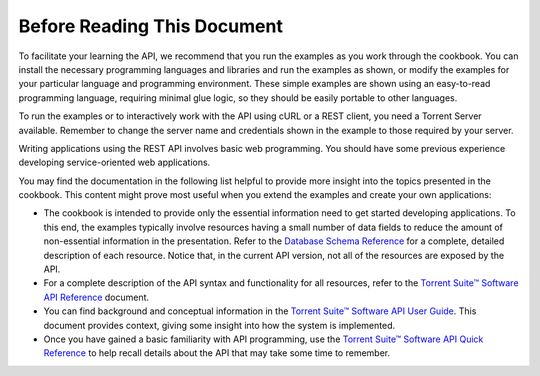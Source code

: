 Before Reading This Document
============================

To facilitate your learning the API, we recommend that you run the examples as you work through the cookbook. You can install the necessary programming languages and libraries and run the examples as shown, or modify the examples for your particular language and programming environment. These simple examples are shown using an easy-to-read programming language, requiring minimal glue logic, so they should be easily portable to other languages.

To run the examples or to interactively work with the API using cURL or a REST client, you need a Torrent Server available. Remember to change the server name and credentials shown in the example to those required by your server.

Writing applications using the REST API involves basic web programming. You should have some previous experience developing service-oriented web applications.

You may find the documentation in the following list helpful to provide more insight into the topics presented in the cookbook. This content might prove most useful when you extend the examples and create your own applications:

* The cookbook is intended to provide only the essential information need to get started developing applications. To this end, the examples typically involve resources having a small number of data fields to reduce the amount of non-essential information in the presentation. Refer to the `Database Schema Reference <../auto_database_ref_index.html>`_ for a complete, detailed description of each resource. Notice that, in the current API version, not all of the resources are exposed by the API.
 
* For a complete description of the API syntax and functionality for all resources, refer to the `Torrent Suite™ Software API Reference <../auto_api_ref_index.html>`_ document.
 
* You can find background and conceptual information in the `Torrent Suite™ Software API User Guide <../auto_api_ug_index.html>`_. This document provides context, giving some insight into how the system is implemented.
 
* Once you have gained a basic familiarity with API programming, use the `Torrent Suite™ Software API Quick Reference <../auto_api_quickref.html>`_ to help recall details about the API that may take some time to remember.